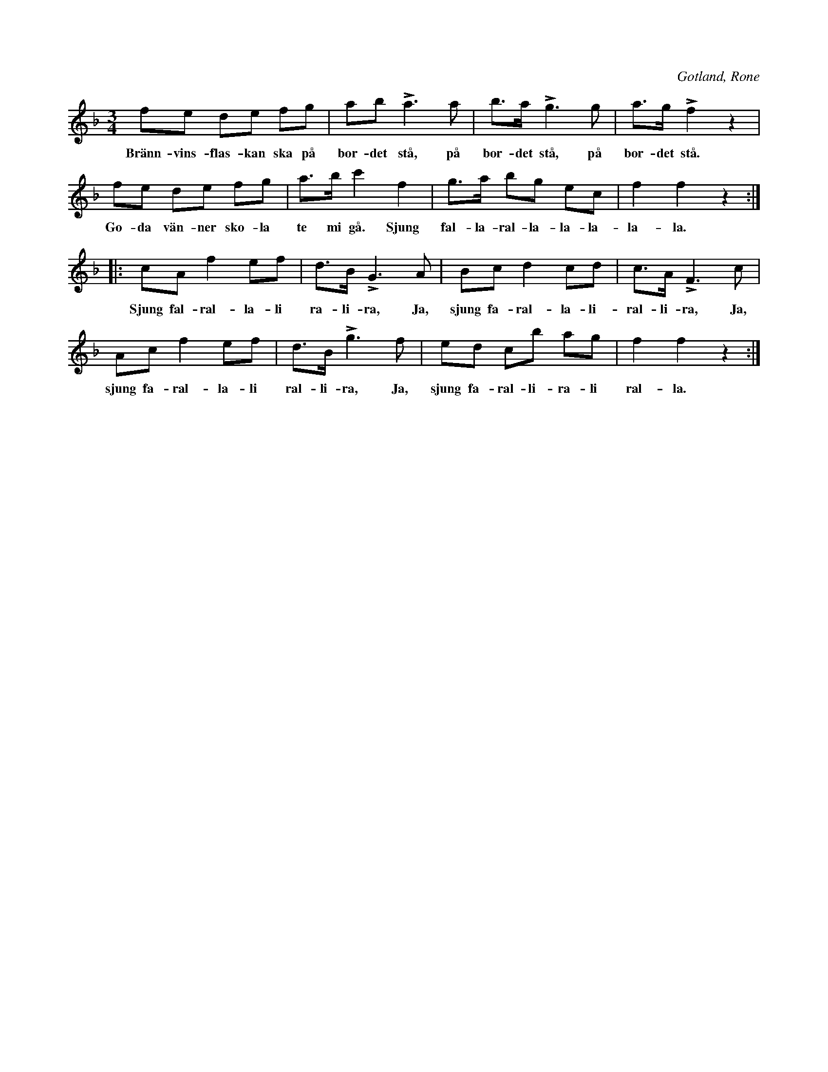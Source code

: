 X:414
T:
S:Efter båtsman »Kajuta» i Rone.
R:hamburgska
O:Gotland, Rone
M:3/4
L:1/8
K:F
fe de fg|ab La3 a|b>a Lg3 g|a>g Lf2 z2|
w:Bränn-vins-flas-kan ska på bor-det stå, på bor-det stå, på bor-det stå.
fe de fg|a>b c'2 f2|g>a bg ec|f2 f2 z2:|
w:Go-da vän-ner sko-la te mi gå. Sjung fal-la-ral-la-la-la-la-la.
|:cA f2 ef|d>B LG3 A|Bc d2 cd|c>A LF3 c|
w:Sjung fal-ral-la-li ra-li-ra, Ja, sjung fa-ral-la-li-ral-li-ra, Ja,
Ac f2 ef|d>B Lg3 f|ed cb ag|f2 f2 z2:|
w:sjung fa-ral-la-li ral-li-ra, Ja, sjung fa-ral-li-ra-li ral-la.

